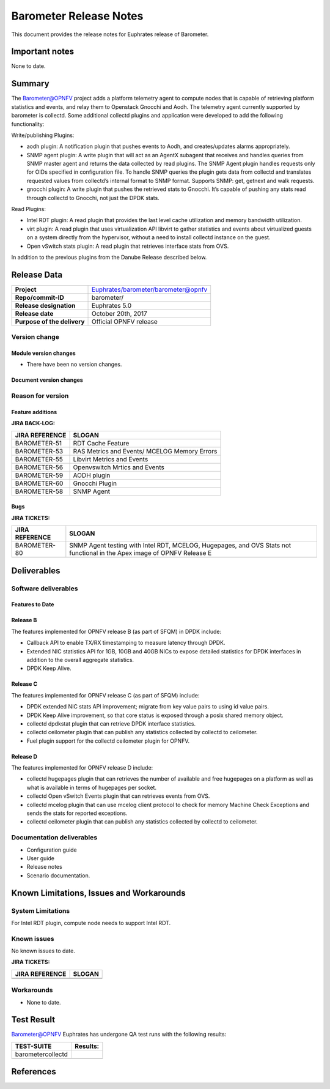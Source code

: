 .. This work is licensed under a Creative Commons Attribution 4.0 International License.
.. http://creativecommons.org/licenses/by/4.0

======================================================================
Barometer Release Notes
======================================================================

This document provides the release notes for Euphrates release of Barometer.


Important notes
-----------------
None to date.

Summary
------------
The Barometer@OPNFV project adds a platform telemetry agent to compute nodes
that is capable of retrieving platform statistics and events, and relay them
to Openstack Gnocchi and Aodh. The telemetry agent currently supported by barometer
is collectd. Some additional collectd plugins and application were developed to add
the following functionality:

Write/publishing Plugins:

- aodh plugin: A notification plugin that pushes events to Aodh, and
  creates/updates alarms appropriately.
- SNMP agent plugin: A write plugin that will act as an AgentX subagent that
  receives and handles queries from SNMP master agent and returns the data
  collected by read plugins. The SNMP Agent plugin handles requests only for OIDs
  specified in configuration file. To handle SNMP queries the plugin gets data
  from collectd and translates requested values from collectd’s internal format
  to SNMP format. Supports SNMP: get, getnext and walk requests.
- gnocchi plugin: A write plugin that pushes the retrieved stats to Gnocchi.
  It’s capable of pushing any stats read through collectd to Gnocchi, not just
  the DPDK stats.

Read Plugins:

- Intel RDT plugin: A read plugin that provides the last level cache
  utilization and memory bandwidth utilization.
- virt plugin: A read plugin that uses virtualization API libvirt to gather
  statistics and events about virtualized guests on a system directly from the
  hypervisor, without a need to install collectd instance on the guest.
- Open vSwitch stats plugin: A read plugin that retrieves interface stats from
  OVS.

In addition to the previous plugins from the Danube Release described below.

Release Data
---------------

+--------------------------------------+--------------------------------------+
| **Project**                          | Euphrates/barometer/barometer@opnfv  |
|                                      |                                      |
+--------------------------------------+--------------------------------------+
| **Repo/commit-ID**                   | barometer/                           |
|                                      |                                      |
+--------------------------------------+--------------------------------------+
| **Release designation**              | Euphrates 5.0                        |
|                                      |                                      |
+--------------------------------------+--------------------------------------+
| **Release date**                     | October 20th, 2017                   |
|                                      |                                      |
+--------------------------------------+--------------------------------------+
| **Purpose of the delivery**          | Official OPNFV release               |
|                                      |                                      |
+--------------------------------------+--------------------------------------+

Version change
^^^^^^^^^^^^^^^^

Module version changes
~~~~~~~~~~~~~~~~~~~~~~~~~~~~~~

- There have been no version changes.

Document version changes
~~~~~~~~~~~~~~~~~~~~~~~~~~~~~~~~


Reason for version
^^^^^^^^^^^^^^^^^^^^
Feature additions
~~~~~~~~~~~~~~~~~~~~~~~

**JIRA BACK-LOG:**

+--------------------------------------+--------------------------------------+
| **JIRA REFERENCE**                   | **SLOGAN**                           |
|                                      |                                      |
+--------------------------------------+--------------------------------------+
| BAROMETER-51                         | RDT Cache Feature                    |
|                                      |                                      |
+--------------------------------------+--------------------------------------+
| BAROMETER-53                         | RAS Metrics and Events/              |
|                                      | MCELOG Memory Errors                 |
+--------------------------------------+--------------------------------------+
| BAROMETER-55                         | Libvirt Metrics and Events           |
|                                      |                                      |
+--------------------------------------+--------------------------------------+
| BAROMETER-56                         | Openvswitch Mrtics and Events        |
|                                      |                                      |
+--------------------------------------+--------------------------------------+
| BAROMETER-59                         | AODH plugin                          |
|                                      |                                      |
+--------------------------------------+--------------------------------------+
| BAROMETER-60                         | Gnocchi Plugin                       |
|                                      |                                      |
+--------------------------------------+--------------------------------------+
| BAROMETER-58                         | SNMP Agent                           |
|                                      |                                      |
+--------------------------------------+--------------------------------------+

Bugs
~~~~

**JIRA TICKETS:**

+--------------------------------------+--------------------------------------+
| **JIRA REFERENCE**                   | **SLOGAN**                           |
|                                      |                                      |
+--------------------------------------+--------------------------------------+
| BAROMETER-80                         | SNMP Agent testing with Intel RDT,   |
|                                      | MCELOG, Hugepages, and OVS Stats not |
|                                      | functional in the Apex image of OPNFV|
|                                      | Release E                            |
+--------------------------------------+--------------------------------------+
|                                      |                                      |
|                                      |                                      |
+--------------------------------------+--------------------------------------+

Deliverables
----------------

Software deliverables
^^^^^^^^^^^^^^^^^^^^^^^

Features to Date
~~~~~~~~~~~~~~~~

Release B
~~~~~~~~~~
The features implemented for OPNFV release B (as part of SFQM) in DPDK include:

* Callback API to enable TX/RX timestamping to measure latency through DPDK.
* Extended NIC statistics API for 1GB, 10GB and 40GB NICs to expose detailed
  statistics for DPDK interfaces in addition to the overall aggregate statistics.
* DPDK Keep Alive.

Release C
~~~~~~~~~~
The features implemented for OPNFV release C (as part of SFQM) include:

* DPDK extended NIC stats API improvement; migrate from key value pairs to
  using id value pairs.
* DPDK Keep Alive improvement, so that core status is exposed through a posix
  shared memory object.
* collectd dpdkstat plugin that can retrieve DPDK interface statistics.
* collectd ceilometer plugin that can publish any statistics collected by
  collectd to ceilometer.
* Fuel plugin support for the collectd ceilometer plugin for OPNFV.

Release D
~~~~~~~~~
The features implemented for OPNFV release D include:

* collectd hugepages plugin that can retrieves the number of available and free hugepages
  on a platform as well as what is available in terms of hugepages per socket.
* collectd Open vSwitch Events plugin that can retrieves events from OVS.
* collectd mcelog plugin that can use mcelog client protocol to check for memory Machine
  Check Exceptions and sends the stats for reported exceptions.
* collectd ceilometer plugin that can publish any statistics collected by
  collectd to ceilometer.

Documentation deliverables
^^^^^^^^^^^^^^^^^^^^^^^^^^^^^

- Configuration guide
- User guide
- Release notes
- Scenario documentation.

Known Limitations, Issues and Workarounds
--------------------------------------------

System Limitations
^^^^^^^^^^^^^^^^^^^^

For Intel RDT plugin, compute node needs to support Intel RDT.

Known issues
^^^^^^^^^^^^^^^

No known issues to date.

**JIRA TICKETS:**

+--------------------------------------+--------------------------------------+
| **JIRA REFERENCE**                   | **SLOGAN**                           |
|                                      |                                      |
+--------------------------------------+--------------------------------------+
|                                      |                                      |
|                                      |                                      |
|                                      |                                      |
+--------------------------------------+--------------------------------------+
|                                      |                                      |
|                                      |                                      |
|                                      |                                      |
+--------------------------------------+--------------------------------------+

Workarounds
^^^^^^^^^^^^^^^^^

- None to date.

Test Result
---------------

Barometer@OPNFV Euphrates has undergone QA test runs with the following results:

+--------------------------------------+--------------------------------------+
| **TEST-SUITE**                       | **Results:**                         |
|                                      |                                      |
+--------------------------------------+--------------------------------------+
| barometercollectd                    |                                      |
|                                      |                                      |
|                                      |                                      |
|                                      |                                      |
|                                      |                                      |
+--------------------------------------+--------------------------------------+
|                                      |                                      |
|                                      |                                      |
|                                      |                                      |
|                                      |                                      |
|                                      |                                      |
+--------------------------------------+--------------------------------------+

References
------------
